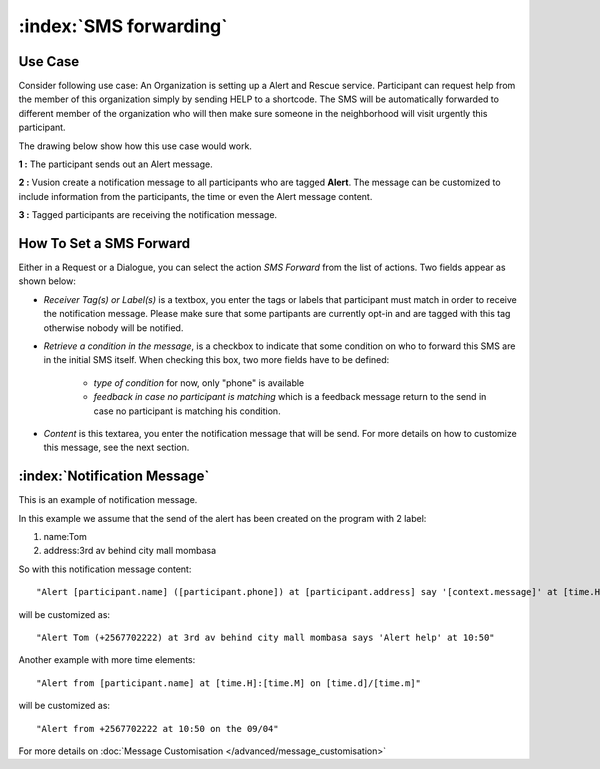 :index:`SMS forwarding`
########################

Use Case
----------
Consider following use case: An Organization is setting up a Alert and Rescue service. Participant can request help from the member of this organization simply by sending HELP to a shortcode.
The SMS will be automatically forwarded to different member of the organization who will then make sure someone in the neighborhood will visit urgently this participant. 

The drawing below show how this use case would work.

.. image:: _static/img/smsforwarding_use_case.jpg


**1 :** The participant sends out an Alert message.

**2 :** Vusion create a notification message to all participants who are tagged **Alert**. The message can be customized to include information from the participants, the time or even the Alert message content. 

**3 :** Tagged participants are receiving the notification message.


How To Set a SMS Forward
------------------------

Either in a Request or a Dialogue, you can select the action *SMS Forward* from the list of actions. Two fields appear as shown below:
 
.. image:: _static/img/sms_forwarding_action.png
   :width: 700px

* *Receiver Tag(s) or Label(s)* is a textbox, you enter the tags or labels that participant must match in order to receive the notification message. Please make sure that some partipants are currently opt-in and are tagged with this tag otherwise nobody will be notified.
* *Retrieve a condition in the message*, is a checkbox to indicate that some condition on who to forward this SMS are in the initial SMS itself.
  When checking this box, two more fields have to be defined:
	* *type of condition* for now, only "phone" is available
	* *feedback in case no participant is matching* which is a feedback message return to the send in case no participant is matching his condition.
* *Content* is this textarea, you enter the notification message that will be send. For more details on how to customize this message, see the next section.


:index:`Notification Message`
------------------------------

This is an example of notification message. 

In this example we assume that the send of the alert has been created on the program with 2 label:

#. name:Tom
#. address:3rd av behind city mall mombasa

So with this notification message content:
::
	"Alert [participant.name] ([participant.phone]) at [participant.address] say '[context.message]' at [time.H]:[time.M]"

will be customized as:
::
	"Alert Tom (+2567702222) at 3rd av behind city mall mombasa says 'Alert help' at 10:50"
	

Another example with more time elements:
::
	"Alert from [participant.name] at [time.H]:[time.M] on [time.d]/[time.m]"

will be customized as:
::
	"Alert from +2567702222 at 10:50 on the 09/04"


For more details on :doc:`Message Customisation </advanced/message_customisation>`
